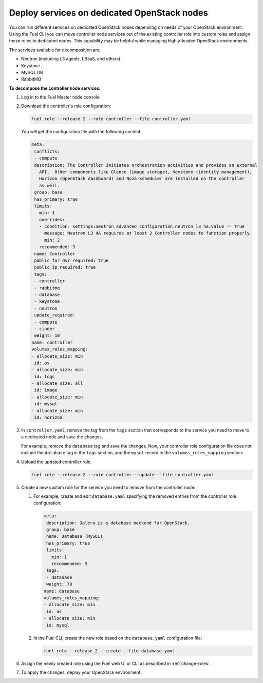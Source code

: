 .. _decompose_services:

============================================
Deploy services on dedicated OpenStack nodes
============================================

You can run different services on dedicated OpenStack nodes depending on
needs of your OpenStack environment. Using the Fuel CLI you can move
controller node services out of the existing controller role into
custom roles and assign these roles to dedicated nodes. This capability
may be helpful while managing highly-loaded OpenStack environments.

The services available for decomposition are:

* Neutron (including L3 agents, LBaaS, and others)
* Keystone
* MySQL DB
* RabbitMQ

**To decompose the controller node services:**

#. Log in to the Fuel Master node console.
#. Download the controller's role configuration:

   .. code-block:: console

      fuel role --release 2 --role controller --file controller.yaml

   You will get the configuration file with the following content:

   .. code-block:: yaml

      meta:
       conflicts:
       - compute
       description: The Controller initiates orchestration activities and provides an external
         API.  Other components like Glance (image storage), Keystone (identity management),
         Horizon (OpenStack dashboard) and Nova-Scheduler are installed on the controller
         as well.
       group: base
       has_primary: true
       limits:
         min: 1
         overrides:
         - condition: settings:neutron_advanced_configuration.neutron_l3_ha.value == true
           message: Neutron L3 HA requires at least 2 Controller nodes to function properly.
           min: 2
         recommended: 3
       name: Controller
       public_for_dvr_required: true
       public_ip_required: true
       tags:
       - controller
       - rabbitmq
       - database
       - keystone
       - neutron
       update_required:
       - compute
       - cinder
       weight: 10
      name: controller
      volumes_roles_mapping:
      - allocate_size: min
       id: os
      - allocate_size: min
       id: logs
      - allocate_size: all
       id: image
      - allocate_size: min
       id: mysql
      - allocate_size: min
       id: horizon

#. In ``controller.yaml``, remove the tag from the ``tags`` section that
   corresponds to the service you need to move to a dedicated node and save
   the changes.

   For example, remove the ``database`` tag and save the changes. Now, your
   controller role configuration file does not include the ``database`` tag
   in the ``tags`` section, and the ``mysql`` record in
   the ``volumes_roles_mapping`` section:

   .. code-block:: yaml
      :emphasize-lines: 20-24, 30-38

      meta:
       conflicts:
       - compute
       description: The Controller initiates orchestration activities and provides an external
         API.  Other components like Glance (image storage), Keystone (identity management),
         Horizon (OpenStack dashboard) and Nova-Scheduler are installed on the controller
         as well.
       group: base
       has_primary: true
       limits:
         min: 1
         overrides:
         - condition: settings:neutron_advanced_configuration.neutron_l3_ha.value == true
           message: Neutron L3 HA requires at least 2 Controller nodes to function properly.
           min: 2
         recommended: 3
       name: Controller
       public_for_dvr_required: true
       public_ip_required: true
       tags:
       - controller
       - rabbitmq
       - keystone
       - neutron
       update_required:
       - compute
       - cinder
       weight: 10
      name: controller
      volumes_roles_mapping:
      - allocate_size: min
       id: os
      - allocate_size: min
       id: logs
      - allocate_size: all
       id: image
      - allocate_size: min
       id: horizon

#. Upload the updated controller role:

   .. code-block:: console

      fuel role --release 2 --role controller --update --file controller.yaml

#. Create a new custom role for the service you need to remove from
   the controller node:

   #. For example, create and edit ``database.yaml`` specifying the removed
      entries from the controller role configuration:

      .. code-block:: yaml

         meta:
          description: Galera is a database backend for OpenStack.
          group: base
          name: Database (MySQL)
          has_primary: true
          limits:
            min: 1
            recommended: 3
          tags:
          - database
          weight: 70
         name: database
         volumes_roles_mapping:
         - allocate_size: min
          id: os
         - allocate_size: min
          id: mysql

   #. In the Fuel CLI, create the new role based on the ``database.yaml``
      configuration file:

      .. code-block:: console

         fuel role --release 2 --create --file database.yaml

#. Assign the newly created role using the Fuel web UI or CLI as described
   in :ref:`change-roles`.

#. To apply the changes, deploy your OpenStack environment.

.. seealso::

   * :ref:`cli-roles`